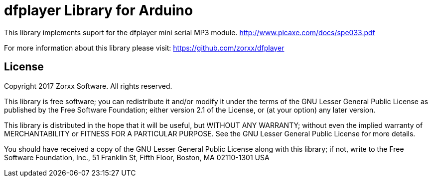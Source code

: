 = dfplayer Library for Arduino =

This library implements suport for the dfplayer mini serial
MP3 module.
http://www.picaxe.com/docs/spe033.pdf 

For more information about this library please visit:
https://github.com/zorxx/dfplayer

== License ==

Copyright 2017 Zorxx Software. All rights reserved.

This library is free software; you can redistribute it and/or
modify it under the terms of the GNU Lesser General Public
License as published by the Free Software Foundation; either
version 2.1 of the License, or (at your option) any later version.

This library is distributed in the hope that it will be useful,
but WITHOUT ANY WARRANTY; without even the implied warranty of
MERCHANTABILITY or FITNESS FOR A PARTICULAR PURPOSE. See the GNU
Lesser General Public License for more details.

You should have received a copy of the GNU Lesser General Public
License along with this library; if not, write to the Free Software
Foundation, Inc., 51 Franklin St, Fifth Floor, Boston, MA 02110-1301 USA
